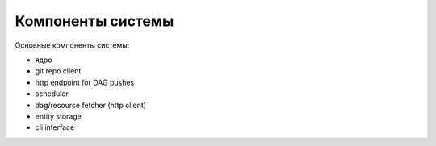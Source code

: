 ##################
Компоненты системы
##################

Основные компоненты системы: |components|

- ядро
- git repo client
- http endpoint for DAG pushes
- scheduler
- dag/resource fetcher (http client)
- entity storage
- cli interface

.. |components| image:: components.png

